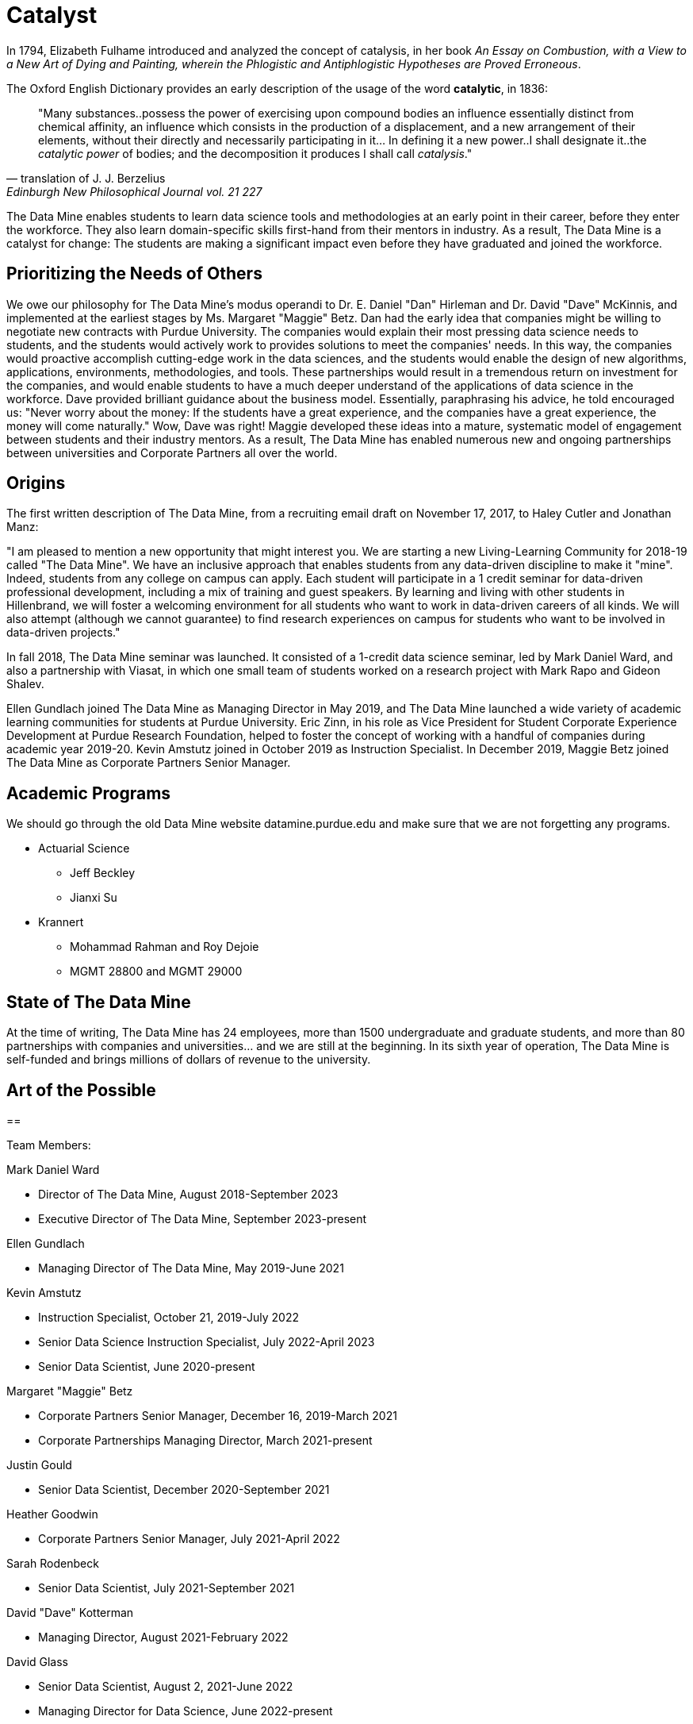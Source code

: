 = Catalyst

In 1794, Elizabeth Fulhame introduced and analyzed the concept of catalysis, in her book _An Essay on Combustion, with a View to a New Art of Dying and Painting, wherein the Phlogistic and Antiphlogistic Hypotheses are Proved Erroneous_.

.The Oxford English Dictionary provides an early description of the usage of the word *catalytic*, in 1836:
[quote,translation of J. J. Berzelius,Edinburgh New Philosophical Journal vol. 21 227]
"Many substances..possess the power of exercising upon compound bodies an influence essentially distinct from chemical affinity, an influence which consists in the production of a displacement, and a new arrangement of their elements, without their directly and necessarily participating in it... In defining it a new power..I shall designate it..the _catalytic power_ of bodies; and the decomposition it produces I shall call _catalysis_."

The Data Mine enables students to learn data science tools and methodologies at an early point in their career, before they enter the workforce.  They also learn domain-specific skills first-hand from their mentors in industry.  As a result, The Data Mine is a catalyst for change:  The students are making a significant impact even before they have graduated and joined the workforce.

== Prioritizing the Needs of Others

We owe our philosophy for The Data Mine's modus operandi to Dr. E. Daniel "Dan" Hirleman and Dr. David "Dave" McKinnis, and implemented at the earliest stages by Ms. Margaret "Maggie" Betz.  Dan had the early idea that companies might be willing to negotiate new contracts with Purdue University.  The companies would explain their most pressing data science needs to students, and the students would actively work to provides solutions to meet the companies' needs.  In this way, the companies would proactive accomplish cutting-edge work in the data sciences, and the students would enable the design of new algorithms, applications, environments, methodologies, and tools.  These partnerships would result in a tremendous return on investment for the companies, and would enable students to have a much deeper understand of the applications of data science in the workforce.  Dave provided brilliant guidance about the business model.  Essentially, paraphrasing his advice, he told encouraged us: "Never worry about the money: If the students have a great experience, and the companies have a great experience, the money will come naturally."  Wow, Dave was right!  Maggie developed these ideas into a mature, systematic model of engagement between students and their industry mentors.  As a result, The Data Mine has enabled numerous new and ongoing partnerships between universities and Corporate Partners all over the world.

== Origins

The first written description of The Data Mine, from a recruiting email draft on November 17, 2017, to Haley Cutler and Jonathan Manz:

"I am pleased to mention a new opportunity that might interest you.  We are starting a new Living-Learning Community for 2018-19 called "The Data Mine".  We have an inclusive approach that enables students from any data-driven discipline to make it "mine".  Indeed, students from any college on campus can apply.  Each student will participate in a 1 credit seminar for data-driven professional development, including a mix of training and guest speakers.  By learning and living with other students in Hillenbrand, we will foster a welcoming environment for all students who want to work in data-driven careers of all kinds.  We will also attempt (although we cannot guarantee) to find research experiences on campus for students who want to be involved in data-driven projects."

In fall 2018, The Data Mine seminar was launched.  It consisted of a 1-credit data science seminar, led by Mark Daniel Ward, and also a partnership with Viasat, in which one small team of students worked on a research project with Mark Rapo and Gideon Shalev.

Ellen Gundlach joined The Data Mine as Managing Director in May 2019, and The Data Mine launched a wide variety of academic learning communities for students at Purdue University.  Eric Zinn, in his role as Vice President for Student Corporate Experience Development at Purdue Research Foundation, helped to foster the concept of working with a handful of companies during academic year 2019-20.  Kevin Amstutz joined in October 2019 as Instruction Specialist.  In December 2019, Maggie Betz joined The Data Mine as Corporate Partners Senior Manager.

== Academic Programs

We should go through the old Data Mine website datamine.purdue.edu
and make sure that we are not forgetting any programs.

* Actuarial Science
** Jeff Beckley
** Jianxi Su
* Krannert
** Mohammad Rahman and Roy Dejoie
** MGMT 28800 and MGMT 29000


== State of The Data Mine

At the time of writing, The Data Mine has 24 employees, more than 1500 undergraduate and graduate students, and more than 80 partnerships with companies and universities... and we are still at the beginning.  In its sixth year of operation, The Data Mine is self-funded and brings millions of dollars of revenue to the university.  

== Art of the Possible




==

Team Members:

Mark Daniel Ward

* Director of The Data Mine, August 2018-September 2023
* Executive Director of The Data Mine, September 2023-present

Ellen Gundlach

* Managing Director of The Data Mine, May 2019-June 2021

Kevin Amstutz

* Instruction Specialist, October 21, 2019-July 2022
* Senior Data Science Instruction Specialist, July 2022-April 2023
* Senior Data Scientist, June 2020-present

Margaret "Maggie" Betz

* Corporate Partners Senior Manager, December 16, 2019-March 2021
* Corporate Partnerships Managing Director, March 2021-present

Justin Gould

* Senior Data Scientist, December 2020-September 2021

Heather Goodwin

* Corporate Partners Senior Manager, July 2021-April 2022

Sarah Rodenbeck

* Senior Data Scientist, July 2021-September 2021

David "Dave" Kotterman

* Managing Director, August 2021-February 2022

David Glass

* Senior Data Scientist, August 2, 2021-June 2022
* Managing Director for Data Science, June 2022-present

Nicole Finley

* Operations Manager, August 2021-April 2022

Rebecca Sharples

* Managing Director of Academic Programs and Outreach, August 2021-October 2023

Kalika "Kali" Lacy

* Associate Research Analyst, October 11, 2021-present

Jamie Baker

* Senior Administrative Assistant, October 2021-May 2022

Naomi Mersinger

* ASL Interpreter and Strategic Initiatives Coordinator, November 15, 2021-present

Shuennhau Chang

* Corporate Partners Senior Manager, January 2022-October 2022

Kimberly "Kim" Rechkemmer

* Senior Program Administration Specialist, April 25, 2022-present

Katherine "Katie" Sanders

* Operations Manager, May 23, 2022-present

Nicholas "Nick" or "Rosey" Rosenorn

* Corporate Partners Technical Specialist, June 1, 2022-March 22, 2024

Jessica Jud

* Senior Manager of Expansion Operations, August 29, 2022-present

Nicholas "Lenny" Lenfestey

* Corporate Partners Technical Specialist, October 17, 2022-present

Emily L Hoeing

* Corporate Partners Advisor, December 5, 2022-present

Elizabeth "Betsy" Satchell

* Senior Administrative Assistant, January 23, 2023-present

Kimie "Kimmie" Casale

* ASL Instructor, March 6, 2023-present

Douglas "Doug" Crabill

* Senior Data Scientist, April 17, 2023-present

Lauren Terese Dalder

* Corporate Partners Advisor, April 19, 2023-present

Cai Shun Chen

* Corporate Partners Technical Specialist, May 15, 2023-present

Joshua "Josh" Winchester

* Data Science Technical Specialist, July 10, 2023-present

Ning "Cindy" Zhou

* Senior Data Science Instructional Specialist, July 17, 2023-present

Gloria Lenfestey

* Research Development Administrator, July 31, 2023-present

Elizabett "Betsy" Hillery

* Principal Business Development Administrator, July 2023-present

Stacey Dunderman

* Lead Program Administration Specialist, August 14, 2023-present

Donald Barnes

* Guest Relations Administrator, August 28, 2023-present

